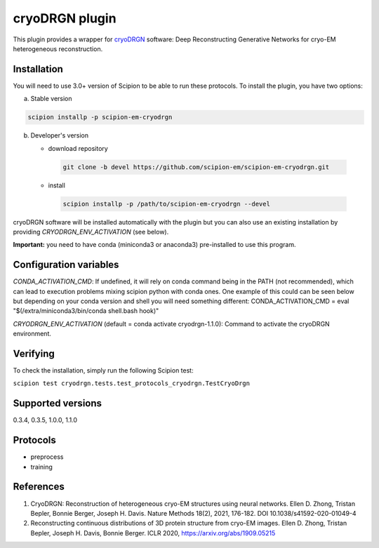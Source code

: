 ===============
cryoDRGN plugin
===============

This plugin provides a wrapper for `cryoDRGN <https://github.com/zhonge/cryodrgn>`_ software: Deep Reconstructing Generative Networks for cryo-EM heterogeneous reconstruction.

.. image:: https://img.shields.io/pypi/v/scipion-em-cryodrgn.svg
        :target: https://pypi.python.org/pypi/scipion-em-cryodrgn
        :alt: PyPI release

.. image:: https://img.shields.io/pypi/l/scipion-em-cryodrgn.svg
        :target: https://pypi.python.org/pypi/scipion-em-cryodrgn
        :alt: License

.. image:: https://img.shields.io/pypi/pyversions/scipion-em-cryodrgn.svg
        :target: https://pypi.python.org/pypi/scipion-em-cryodrgn
        :alt: Supported Python versions

.. image:: https://img.shields.io/sonar/quality_gate/scipion-em_scipion-em-cryodrgn?server=https%3A%2F%2Fsonarcloud.io
        :target: https://sonarcloud.io/dashboard?id=scipion-em_scipion-em-cryodrgn
        :alt: SonarCloud quality gate

.. image:: https://img.shields.io/pypi/dm/scipion-em-cryodrgn
        :target: https://pypi.python.org/pypi/scipion-em-cryodrgn
        :alt: Downloads

Installation
-------------

You will need to use 3.0+ version of Scipion to be able to run these protocols. To install the plugin, you have two options:

a) Stable version

.. code-block::

   scipion installp -p scipion-em-cryodrgn

b) Developer's version

   * download repository

    .. code-block::

        git clone -b devel https://github.com/scipion-em/scipion-em-cryodrgn.git

   * install

    .. code-block::

       scipion installp -p /path/to/scipion-em-cryodrgn --devel

cryoDRGN software will be installed automatically with the plugin but you can also use an existing installation by providing *CRYODRGN_ENV_ACTIVATION* (see below).

**Important:** you need to have conda (miniconda3 or anaconda3) pre-installed to use this program.

Configuration variables
-----------------------
*CONDA_ACTIVATION_CMD*: If undefined, it will rely on conda command being in the
PATH (not recommended), which can lead to execution problems mixing scipion
python with conda ones. One example of this could can be seen below but
depending on your conda version and shell you will need something different:
CONDA_ACTIVATION_CMD = eval "$(/extra/miniconda3/bin/conda shell.bash hook)"

*CRYODRGN_ENV_ACTIVATION* (default = conda activate cryodrgn-1.1.0):
Command to activate the cryoDRGN environment.


Verifying
---------
To check the installation, simply run the following Scipion test:

``scipion test cryodrgn.tests.test_protocols_cryodrgn.TestCryoDrgn``

Supported versions
------------------

0.3.4, 0.3.5, 1.0.0, 1.1.0

Protocols
----------

* preprocess
* training

References
-----------

1. CryoDRGN: Reconstruction of heterogeneous cryo-EM structures using neural networks. Ellen D. Zhong, Tristan Bepler, Bonnie Berger, Joseph H. Davis. Nature Methods 18(2), 2021, 176-182. DOI 10.1038/s41592-020-01049-4
2. Reconstructing continuous distributions of 3D protein structure from cryo-EM images. Ellen D. Zhong, Tristan Bepler, Joseph H. Davis, Bonnie Berger. ICLR 2020, https://arxiv.org/abs/1909.05215
